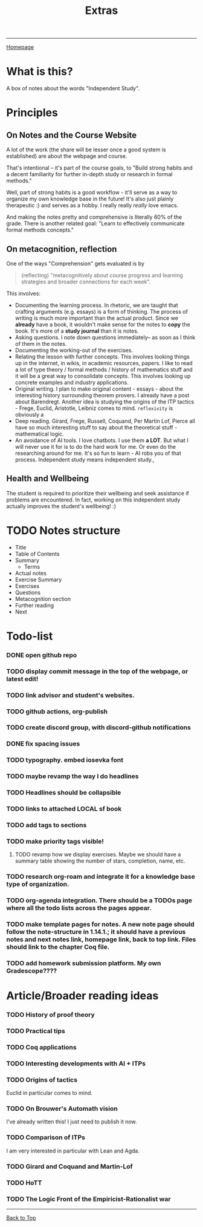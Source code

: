 #+title: Extras
#+HTML_HEAD: <link rel="stylesheet" type="text/css" href="custom.css">
#+OPTIONS: num:2 toc:1

------
[[file:index.org][Homepage]]


* What is this?

A box of notes about the words "Independent Study".

* Principles

** On Notes and the Course Website

A lot of the work (the share will be lesser once a good system is established) are about the webpage and course.

That's intentional -- it's part of the course goals, to "Build strong habits and a decent familiarity for further in-depth study or research in formal methods."

Well, part of strong habits is a good workflow - it'll serve as a way to organize my own knowledge base in the future! It's also just plainly therapeutic :) and serves as a hobby. I really really /really/ love emacs.

And making the notes pretty and comprehensive is literally 60% of the grade. There is another related goal: "Learn to effectively communicate formal methods concepts."

** On metacognition, reflection

One of the ways "Comprehension" gets evaluated is by
#+BEGIN_QUOTE
(reflecting) "metacognitively about course progress and learning strategies and broader connections for each week".
#+END_QUOTE

This involves:

- Documenting the learning process. In rhetoric, we are taught that crafting arguments (e.g. essays) is a form of thinking. The process of writing is much more important than the actual product. Since we *already* have a book, it wouldn't make sense for the notes to *copy* the book. It's more of a *study journal* than it is notes.
- Asking questions. I note down questions immediately-- as soon as I think of them in the notes.
- Documenting the working-out of the exercises.
- Relating the lesson with further concepts. This involves looking things up in the internet, in wikis, in academic resources, papers. I like to read a lot of type theory / formal methods / history of mathematics stuff and it will be a great way to consolidate concepts. This involves looking up concrete examples and industry applications.
- Original writing. I plan to make original content - essays - about the interesting history surrounding theorem provers. I already have a post about Barendregt. Another idea is studying the origins of the ITP tactics - Frege, Euclid, Aristotle, Leibniz comes to mind. =reflexivity= is obviously a
- Deep reading. Girard, Frege, Russell, Coquand, Per Martin Lof, Pierce all have so much interesting stuff to say about the theoretical stuff - mathematical logic.
- An avoidance of AI tools. I love chatbots. I use them *a LOT*. But what I will never use it for is to do the hard work for me. Or even do the researching around for me. It's so fun to learn - AI robs you of that process. Independent study means independent study.,

** Health and Wellbeing

The student is required to prioritize their wellbeing and seek assistance if problems are encountered. In fact, working on this independent study actually improves the student's wellbeing! :)


* TODO Notes structure

- Title
- Table of Contents
- Summary
  - Terms
- Actual notes
- Exercise Summary
- Exercises
- Questions
- Metacognition section
- Further reading
- Next

* Todo-list
*** DONE open github repo
*** TODO display commit message in the top of the webpage, or latest edit!
*** TODO link advisor and student's websites.
*** TODO github actions, org-publish
*** TODO create discord group, with discord-github notifications
*** DONE fix spacing issues
*** TODO typography. embed iosevka font
*** TODO maybe revamp the way I do headlines
*** TODO Headlines should be collapsible
*** TODO links to attached LOCAL sf book
*** TODO add tags to sections
*** TODO make priority tags visible!
**** TODO revamp how we display exercises. Maybe we should have a summary table showing the number of stars, completion, name, etc.
*** TODO research org-roam and integrate it for a knowledge base type of organization.
*** TODO org-agenda integration. There should be a TODOs page where all the todo lists across the pages appear.
*** TODO make template pages for notes. A new note page should follow the note-structure in 1.14.1.; it should have a previous notes and next notes link, homepage link, back to top link. Files should link to the chapter Coq file.
*** TODO add homework submission platform. My own Gradescope????

* Article/Broader reading ideas

*** TODO History of proof theory

*** TODO Practical tips

*** TODO Coq applications

*** TODO Interesting developments with AI + ITPs

*** TODO Origins of tactics

Euclid in particular comes to mind.

*** TODO On Brouwer's Automath vision

I've already written this! I just need to publish it now.

*** TODO Comparison of ITPs

I am very interested in particular with Lean and Agda.

*** TODO Girard and Coquand and Martin-Lof

*** TODO HoTT

*** TODO The Logic Front of the Empiricist-Rationalist war
------
[[file:extras.org][Back to Top]]

